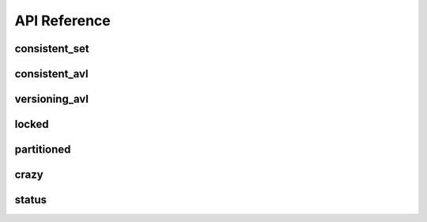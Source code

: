 API Reference
===============

===============
consistent_set
===============
.. doxygenfile:: consistent_set.hpp

===============
consistent_avl
===============
.. doxygenfile:: consistent_avl.hpp

===============
versioning_avl
===============
.. doxygenfile:: versioning_avl.hpp

===============
locked
===============
.. doxygenfile:: locked.hpp

===============
partitioned
===============
.. doxygenfile:: partitioned.hpp


===============
crazy
===============
.. doxygenfile:: crazy.hpp


===============
status
===============
.. doxygenfile:: status.hpp
